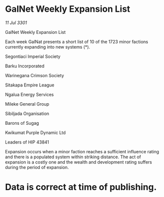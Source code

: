 * GalNet Weekly Expansion List

/11 Jul 3301/

GalNet Weekly Expansion List 
 
Each week GalNat presents a short list of 10 of the 1723 minor factions currently expanding into new systems (*). 

Segontiaci Imperial Society 

Barku Incorporated 

Warinegana Crimson Society 

Sitakapa Empire League 

Ngalua Energy Services 

Mileke General Group 

Sibiljada Organisation 

Barons of Sugag 

Kwikumat Purple Dynamic Ltd 

Leaders of HIP 43841 

Expansion occurs when a minor faction reaches a sufficient influence rating and there is a populated system within striking distance. The act of expansion is a costly one and the wealth and development rating suffers during the period of expansion. 

* Data is correct at time of publishing.